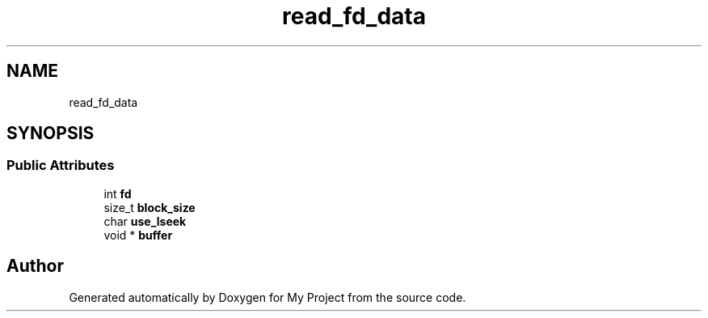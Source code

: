 .TH "read_fd_data" 3 "Wed Feb 1 2023" "Version Version 0.0" "My Project" \" -*- nroff -*-
.ad l
.nh
.SH NAME
read_fd_data
.SH SYNOPSIS
.br
.PP
.SS "Public Attributes"

.in +1c
.ti -1c
.RI "int \fBfd\fP"
.br
.ti -1c
.RI "size_t \fBblock_size\fP"
.br
.ti -1c
.RI "char \fBuse_lseek\fP"
.br
.ti -1c
.RI "void * \fBbuffer\fP"
.br
.in -1c

.SH "Author"
.PP 
Generated automatically by Doxygen for My Project from the source code\&.
